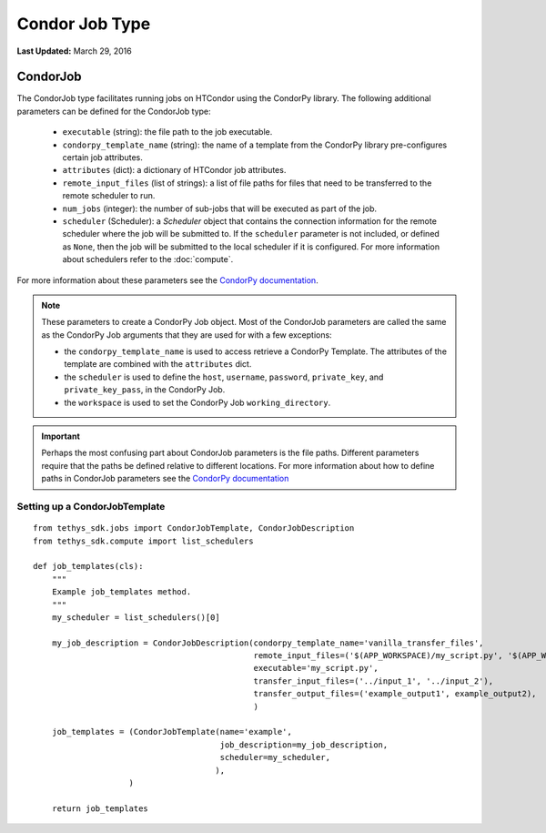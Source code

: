 ***************
Condor Job Type
***************

**Last Updated:** March 29, 2016

CondorJob
'''''''''
The CondorJob type facilitates running jobs on HTCondor using the CondorPy library. The following additional parameters can be defined for the CondorJob type:

    * ``executable`` (string): the file path to the job executable.
    * ``condorpy_template_name`` (string): the name of a template from the CondorPy library pre-configures certain job attributes.
    * ``attributes`` (dict): a dictionary of HTCondor job attributes.
    * ``remote_input_files`` (list of strings): a list of file paths for files that need to be transferred to the remote scheduler to run.
    * ``num_jobs`` (integer): the number of sub-jobs that will be executed as part of the job.
    * ``scheduler`` (Scheduler): a `Scheduler` object that contains the connection information for the remote scheduler where the job will be submitted to. If the ``scheduler`` parameter is not included, or defined as ``None``, then the job will be submitted to the local scheduler if it is configured. For more information about schedulers refer to the :doc:`compute`.

For more information about these parameters see the `CondorPy documentation <http://condorpy.readthedocs.org/en/latest/>`_.

.. note::
    These parameters to create a CondorPy Job object. Most of the CondorJob parameters are called the same as the CondorPy Job arguments that they are used for with a few exceptions:

    * the ``condorpy_template_name`` is used to access retrieve a CondorPy Template. The attributes of the template are combined with the ``attributes`` dict.
    * the ``scheduler`` is used to define the ``host``, ``username``, ``password``, ``private_key``, and ``private_key_pass``, in the CondorPy Job.
    * the ``workspace`` is used to set the CondorPy Job ``working_directory``.

.. important::
    Perhaps the most confusing part about CondorJob parameters is the file paths. Different parameters require that the paths be defined relative to different locations. For more information about how to define paths in CondorJob parameters see the `CondorPy documentation <http://condorpy.readthedocs.org/en/latest/>`_

Setting up a CondorJobTemplate
==============================
::

  from tethys_sdk.jobs import CondorJobTemplate, CondorJobDescription
  from tethys_sdk.compute import list_schedulers

  def job_templates(cls):
      """
      Example job_templates method.
      """
      my_scheduler = list_schedulers()[0]

      my_job_description = CondorJobDescription(condorpy_template_name='vanilla_transfer_files',
                                                remote_input_files=('$(APP_WORKSPACE)/my_script.py', '$(APP_WORKSPACE)/input_1', '$(USER_WORKSPACE)/input_2'),
                                                executable='my_script.py',
                                                transfer_input_files=('../input_1', '../input_2'),
                                                transfer_output_files=('example_output1', example_output2),
                                                )

      job_templates = (CondorJobTemplate(name='example',
                                         job_description=my_job_description,
                                         scheduler=my_scheduler,
                                        ),
                      )

      return job_templates
